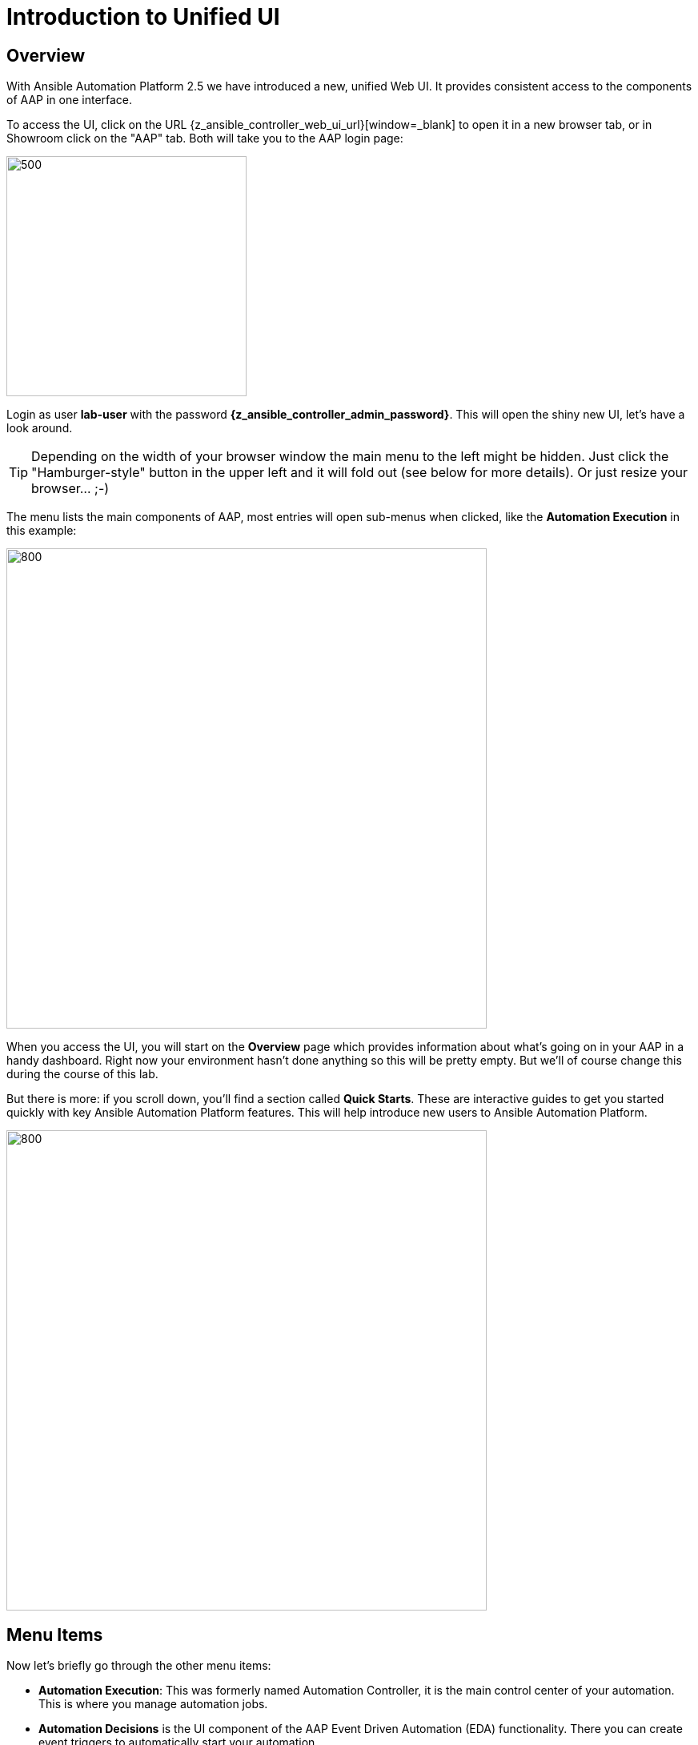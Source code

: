 # Introduction to Unified UI

## Overview

With Ansible Automation Platform 2.5 we have introduced a new, unified Web UI.
It provides consistent access to the components of AAP in one interface. 

To access the UI, click on the URL {z_ansible_controller_web_ui_url}[window=_blank] to open it in a new browser tab, or in Showroom click on the "AAP" tab.
Both will take you to the AAP login page:

image::aap-login.png[500,300]

Login as user **lab-user** with the password **{z_ansible_controller_admin_password}**. This will open the shiny new UI, let's have a look around.

TIP: Depending on the width of your browser window the main menu to the left might be hidden. Just click the "Hamburger-style" button in the upper left and it will fold out (see below for more details). Or just resize your browser... ;-)

The menu lists the main components of AAP, most entries will open sub-menus when clicked, like the **Automation Execution** in this example:

image::aap-ui-menu.png[800,600]

When you access the UI, you will start on the **Overview** page which provides information about what's going on in your AAP in a handy dashboard.
Right now your environment hasn't done anything so this will be pretty empty.
But we'll of course change this during the course of this lab.

But there is more: if you scroll down, you'll find a section called **Quick Starts**. These are interactive guides to get you started quickly with key Ansible Automation Platform features. This will help introduce new users to Ansible Automation Platform.

image::quickstarts.png[800,600]

## Menu Items

Now let's briefly go through the other menu items:

* **Automation Execution**: This was formerly named Automation Controller, it is the main control center of your automation.
This is where you manage automation jobs.

* **Automation Decisions** is the UI component of the AAP Event Driven Automation (EDA) functionality.
There you can create event triggers to automatically start your automation.

* **Automation Content** unifies the Private Automation Hub into the UI, so that you can manage reusable automation content, like container images (Execution and Decision Environments) and Ansible collections.

* **Automation Analytics** provides access to the Automation Calculator, Host Metrics and the usage of the AAP subscriptions.

* **Access Management** holds the management of the RBAC (Role Based Access Control) system to control access to AAP.
This is where you will manage organizations, teams, roles and users; we'll come back to it.

* **Ansible Lightspeed** is providing a link to get started with generative AI for AAP automation code.

* And finally **Settings** for configuring AAP.

The new UI is not only eye-candy, the main change is hidden: all traffic to the UI components now goes through a single entry point called **Platform Gateway**.
It handles authentication and authorization for the Ansible Automation Platform and serves the platform user interface.

Now that you know your way around, go ahead and proceed to the next chapter!

== Ah wait, before we let you go!

The new interface is reactive, meaning it changes its appearance depending on the width of your screen.
The next picture shows two screenshots of the UI, from a wide screen on the left, and a narrow one on the right:

.Wide and narrow screens side by side
image::narrow_screen.png[Wide and narrow screens side by side]

Two main things are to be noted:

. When we refer to the left hand navigation menu, it might be hidden behind the hamburger menu (both highlighted in green)
. When we refer to a blue button, it might be hidden behind the 3 dots menu (highlighted in red)

Now, you're ready for the lab!
